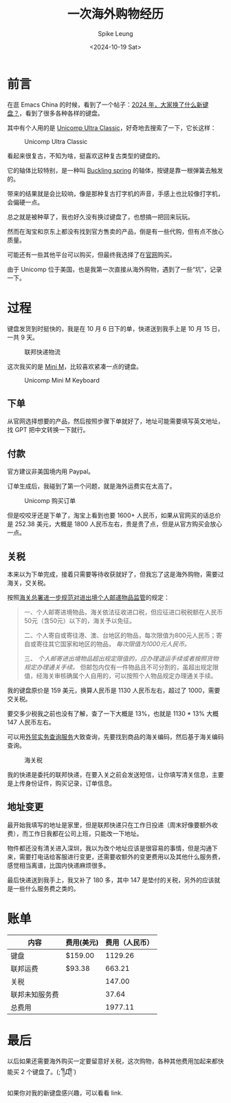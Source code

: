 #+title: 一次海外购物经历
#+INDEX: 一次海外购物经历
#+date: <2024-10-19 Sat>
#+lastmod: <2024-10-19 Sat 11:06>
#+author: Spike Leung
#+email: l-yanlei@hotmail.com
#+description: ""
#+tags: blog

* 前言

在逛 Emacs China 的时候，看到了一个帖子：[[https://emacs-china.org/t/topic/28022][2024 年，大家换了什么新键盘？]]，看到了很多各种各样的键盘。

其中有个人用的是 [[https://www.pckeyboard.com/page/category/UltraClassic][Unicomp Ultra Classic]]，好奇地去搜索了一下，它长这样：

#+ATTR_HTML: :alt Unicomp Ultra Classic Keyboard
#+CAPTION: Unicomp Ultra Classic
[[file:images/an-overseas-shopping-adventure/unicomp-ultra-classic-keyboard.jpg]]

看起来很复古，不知为啥，挺喜欢这种复古类型的键盘的。

它的轴体比较特别，是一种叫 [[https://www.wikiwand.com/en/articles/Buckling_spring][Buckling spring]] 的轴体，按键是靠一根弹簧去触发的。

带来的结果就是会比较响，像是那种复古打字机的声音，手感上也比较像打字机，会偏硬一点。

总之就是被种草了，我也好久没有换过键盘了，也想搞一把回来玩玩。

然而在淘宝和京东上都没有找到官方售卖的产品，倒是有一些代购，但有点不放心质量。

可能还有一些其他平台可以购买，但最终我选择了在[[https://www.pckeyboard.com/page/SFNT][官网]]购买。

由于 Unicomp 位于美国，也是我第一次直接从海外购物，遇到了一些“坑”，记录一下。

* 过程

键盘发货到时挺快的，我是在 10 月 6 日下的单，快递送到我手上是 10 月 15 日，一共 9 天。

#+ATTR_HTML: :alt fedex track
#+CAPTION: 联邦快递物流
[[file:images/an-overseas-shopping-adventure/fedex.png]]

这次我买的是 [[https://www.pckeyboard.com/page/product/MINI_M][Mini M]]，比较喜欢紧凑一点的键盘。

#+ATTR_HTML: :alt Unicomp Mini M Keyboard
#+CAPTION: Unicomp Mini M Keyboard
[[file:images/an-overseas-shopping-adventure/unicomp-mini-m.jpg]]

** 下单

从官网选择想要的产品，然后按照步骤下单就好了，地址可能需要填写英文地址，找 GPT 把中文转换一下就行。

** 付款

官方建议非美国境内用 Paypal。

订单生成后，我碰到了第一个问题，就是海外运费实在太高了。

#+ATTR_HTML: :alt Unicomp Ultra Classic Keyboard Order
#+CAPTION: Unicomp 购买订单
[[file:images/an-overseas-shopping-adventure/order.png]]

但是咬咬牙还是下单了，淘宝上看到也要 1600+ 人民币，如果从官网买的话总价是 252.38 美元，大概是 1800 人民币左右，贵是贵了点，但是从官方购买会放心一点。

** 关税

本来以为下单完成，接着只需要等待收获就好了，但我忘了这是海外购物，需要过海关，交关税。

按照[[https://www.gov.cn/gzdt/2010-07/05/content_1645859.htm][海关总署进一步规范对进出境个人邮递物品监管]]的规定：

#+begin_quote
 一、个人邮寄进境物品，海关依法征收进口税，但应征进口税税额在人民币50元（含50元）以下的，海关予以免征。

 二、个人寄自或寄往港、澳、台地区的物品，每次限值为800元人民币；寄自或寄往其它国家和地区的物品， /每次限值为1000元人民币。/

 三、 /个人邮寄进出境物品超出规定限值的，应办理退运手续或者按照货物规定办理通关手续。/ 但邮包内仅有一件物品且不可分割的，虽超出规定限值，经海关审核确属个人自用的，可以按照个人物品规定办理通关手续。
#+end_quote

我的键盘原价是 159 美元，换算人民币是 1130 人民币左右，超过了 1000，需要交关税。

要交多少税我之前也没有了解，查了一下大概是 13%，也就是 1130 * 13% 大概 147 人民币左右。

可以用[[https://wmsw.mofcom.gov.cn/wmsw/][外贸实务查询服务]]大致查询，先要找到商品的海关编码，然后基于海关编码查询。

#+ATTR_HTML: :alt The customs duty for keyboards in China
#+CAPTION: 海关税
[[file:images/an-overseas-shopping-adventure/tax.png]]

我的快递是委托的联邦快递，在要入关之前会发送短信，让你填写清关信息，主要是上传身份证件，购买记录，订单信息。

** 地址变更

最开始我填写的地址是家里，但是联邦快递只在工作日投递（周末好像要额外收费），而工作日我都在公司上班，只能改一下地址。

物件都还没有清关进入深圳，我以为改个地址应该是很容易的事情，但是沟通下来，需要打电话给客服进行变更，还需要收额外的变更费用以及其他什么服务费，感觉相当离谱，比国内快递麻烦很多。

最后快递送到我手上，我又补了 180 多，其中 147 是垫付的关税，另外的应该就是一些什么服务费之类的。


* 账单

| 内容          | 费用(美元) | 费用（人民币） |
|--------------+-----------+--------------|
| 键盘          | $159.00   |      1129.26 |
| 联邦运费      | $93.38    |       663.21 |
| 关税          |           |       147.00 |
| 联邦未知服务费 |           |        37.64 |
|--------------+-----------+--------------|
| 总费用        |           |      1977.11 |
#+TBLFM: @>$3=vsum(@2$3..@5$3)


* 最后

以后如果还需要海外购买一定要留意好关税，这次购物，各种其他费用加起来都快能买 2 个键盘了。(;´༎ຶД༎ຶ`)

如果你对我的新键盘感兴趣，可以看看 link.
